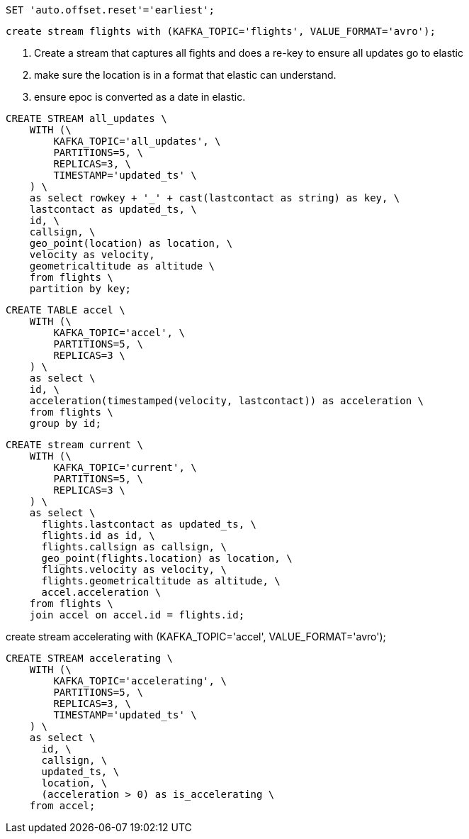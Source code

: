 

```
SET 'auto.offset.reset'='earliest';
```

```
create stream flights with (KAFKA_TOPIC='flights', VALUE_FORMAT='avro');
```

. Create a stream that captures all fights and does a re-key to ensure all updates go to elastic

. make sure the location is in a format that elastic can understand.

. ensure epoc is converted as a date in elastic.

```
CREATE STREAM all_updates \
    WITH (\
        KAFKA_TOPIC='all_updates', \
        PARTITIONS=5, \
        REPLICAS=3, \
        TIMESTAMP='updated_ts' \
    ) \
    as select rowkey + '_' + cast(lastcontact as string) as key, \
    lastcontact as updated_ts, \
    id, \
    callsign, \
    geo_point(location) as location, \
    velocity as velocity,
    geometricaltitude as altitude \
    from flights \
    partition by key;
```


```
CREATE TABLE accel \
    WITH (\
        KAFKA_TOPIC='accel', \
        PARTITIONS=5, \
        REPLICAS=3 \
    ) \
    as select \
    id, \
    acceleration(timestamped(velocity, lastcontact)) as acceleration \
    from flights \
    group by id;
```

```
CREATE stream current \
    WITH (\
        KAFKA_TOPIC='current', \
        PARTITIONS=5, \
        REPLICAS=3 \
    ) \
    as select \
      flights.lastcontact as updated_ts, \
      flights.id as id, \
      flights.callsign as callsign, \
      geo_point(flights.location) as location, \
      flights.velocity as velocity, \
      flights.geometricaltitude as altitude, \
      accel.acceleration \
    from flights \
    join accel on accel.id = flights.id;
```





create stream accelerating with (KAFKA_TOPIC='accel', VALUE_FORMAT='avro');

```
CREATE STREAM accelerating \
    WITH (\
        KAFKA_TOPIC='accelerating', \
        PARTITIONS=5, \
        REPLICAS=3, \
        TIMESTAMP='updated_ts' \
    ) \
    as select \
      id, \
      callsign, \
      updated_ts, \
      location, \
      (acceleration > 0) as is_accelerating \
    from accel;
```
